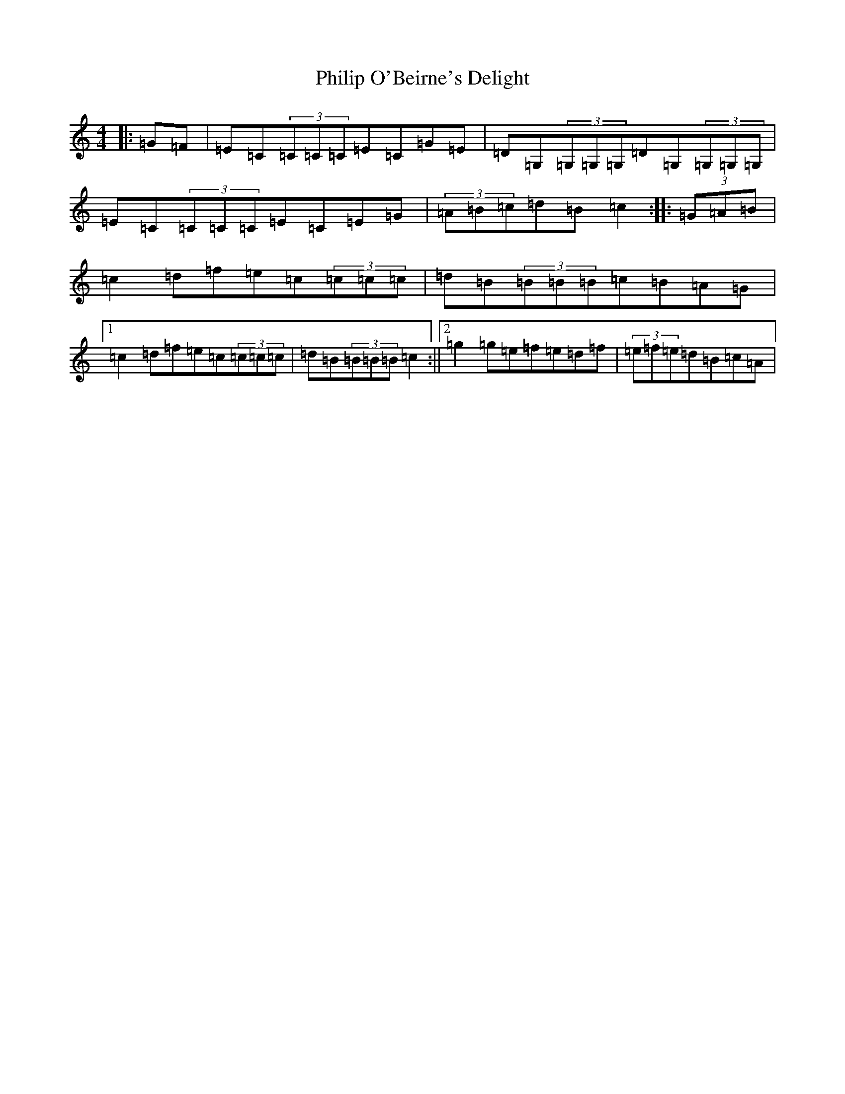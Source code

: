 X: 16990
T: Philip O'Beirne's Delight
S: https://thesession.org/tunes/7325#setting7325
R: reel
M:4/4
L:1/8
K: C Major
|:=G=F|=E=C(3=C=C=C=E=C=G=E|=D=G,(3=G,=G,=G,=D=G,(3=G,=G,=G,|=E=C(3=C=C=C=E=C=E=G|(3=A=B=c=d=B=c2:||:(3=G=A=B|=c2=d=f=e=c(3=c=c=c|=d=B(3=B=B=B=c=B=A=G|1=c2=d=f=e=c(3=c=c=c|=d=B(3=B=B=B=c2:||2=g2=g=e=f=e=d=f|(3=e=f=e=d=B=c=A|